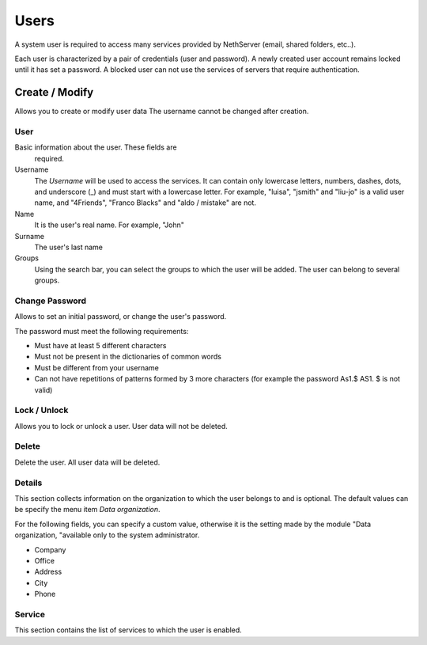 ======
Users
======

A system user is required to access many services provided by
NethServer (email, shared folders, etc..).

Each user is characterized by a pair of credentials (user and
password). A newly created user account remains locked until it has
set a password. A blocked user can not use the services of
servers that require authentication.

Create / Modify
===============

Allows you to create or modify user data The username cannot
be changed after creation.

User
------

Basic information about the user. These fields are
 required.

Username
    The *Username* will be used to access the services. It can
    contain only lowercase letters, numbers, dashes, dots, and
    underscore (_) and must start with a lowercase letter. For
    example, "luisa", "jsmith" and "liu-jo" is a valid user name, and
    "4Friends", "Franco Blacks" and "aldo / mistake" are not.
Name
    It is the user's real name. For example, "John"
Surname
    The user's last name
Groups
    Using the search bar, you can select the groups to
    which the user will be added. The user can belong to several groups.

Change Password
---------------

Allows to set an initial password, or change the user's password.

The password must meet the following requirements:

* Must have at least 5 different characters
* Must not be present in the dictionaries of common words
* Must be different from your username
* Can not have repetitions of patterns formed by 3 more characters (for example the password As1.$ AS1. $ is not valid)

Lock / Unlock
----------------

Allows you to lock or unlock a user. User data 
will not be deleted.

Delete
-------

Delete the user. All user data will be deleted.

Details
--------

This section collects information on the organization to which
the user belongs to and is optional. The default values can be
specify the menu item *Data organization*.

For the following fields, you can specify a custom value,
otherwise it is the setting made by the module "Data
organization, "available only to the system administrator.

* Company
* Office
* Address
* City
* Phone


Service
-------

This section contains the list of services to which the user is
enabled.

.. raw:: html

   {{{INCLUDE NethServer_Module_User_Plugin_*.html}}}
